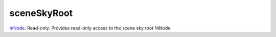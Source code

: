 sceneSkyRoot
====================================================================================================

`niNode`_. Read-only. Provides read-only access to the scene sky root NiNode.

.. _`niNode`: ../../../lua/type/niNode.html
